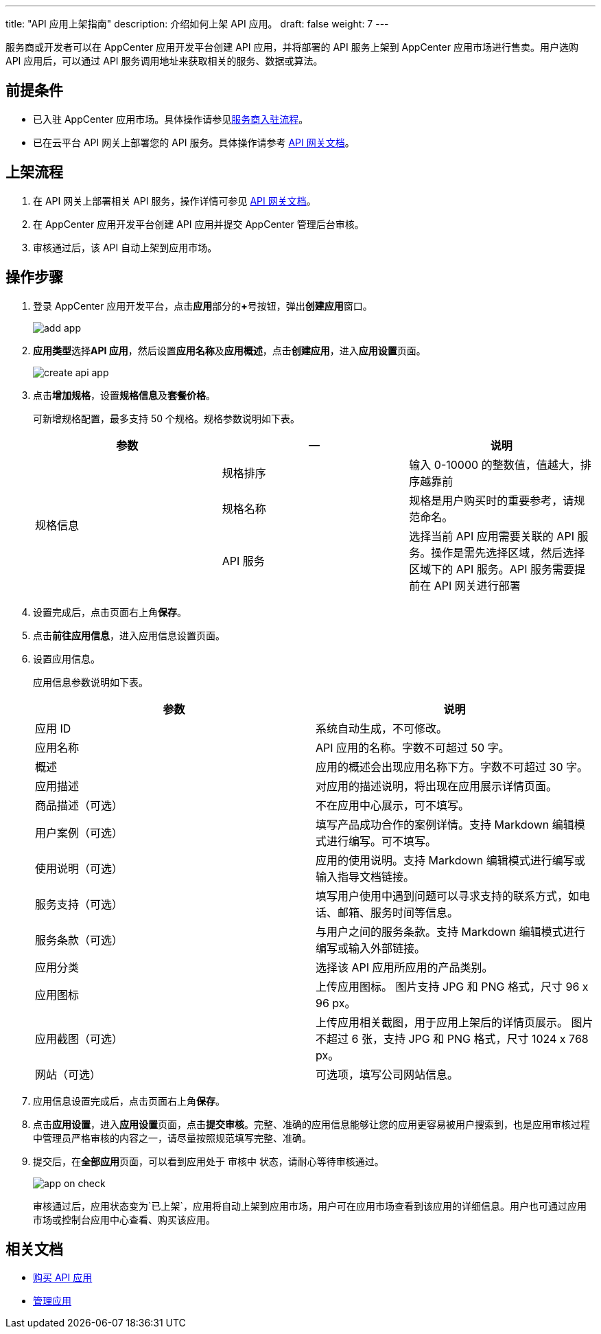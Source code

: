 ---
title: "API 应用上架指南"
description: 介绍如何上架 API 应用。
draft: false
weight: 7
---


服务商或开发者可以在 AppCenter 应用开发平台创建 API 应用，并将部署的 API 服务上架到 AppCenter 应用市场进行售卖。用户选购 API 应用后，可以通过 API 服务调用地址来获取相关的服务、数据或算法。

== 前提条件

* 已入驻 AppCenter 应用市场。具体操作请参见link:../serviceprovider/contracts/[服务商入驻流程]。
* 已在云平台 API 网关上部署您的 API 服务。具体操作请参考 link:../../../middware/api_gateway/manual/create_apiservice/[API 网关文档]。

== 上架流程

. 在 API 网关上部署相关 API 服务，操作详情可参见 link:../../../middware/api_gateway/manual/create_apiservice/[API 网关文档]。

. 在 AppCenter 应用开发平台创建 API 应用并提交 AppCenter 管理后台审核。

. 审核通过后，该 API 自动上架到应用市场。

== 操作步骤

. 登录 AppCenter 应用开发平台，点击**应用**部分的**+**号按钮，弹出**创建应用**窗口。
+
image::/images/cloud_service/appcenter/add_app.png[]

. **应用类型**选择**API 应用**，然后设置**应用名称**及**应用概述**，点击**创建应用**，进入**应用设置**页面。
+
image::/images/cloud_service/appcenter/create_api_app.png[]

. 点击**增加规格**，设置**规格信息**及**套餐价格**。
+
可新增规格配置，最多支持 50 个规格。规格参数说明如下表。
+
[cols="3*", options="header"]
|===
|参数
|--
|说明

.3+^.^|规格信息 |规格排序 |输入 0-10000 的整数值，值越大，排序越靠前

|规格名称 |规格是用户购买时的重要参考，请规范命名。
|API 服务 |选择当前 API 应用需要关联的 API 服务。操作是需先选择区域，然后选择区域下的 API 服务。API 服务需要提前在 API 网关进行部署


|===

. 设置完成后，点击页面右上角**保存**。

. 点击**前往应用信息**，进入应用信息设置页面。

. 设置应用信息。
+
应用信息参数说明如下表。
+
[cols="2*", options="header"]
|===
| 参数 | 说明

| 应用 ID
| 系统自动生成，不可修改。

| 应用名称
| API 应用的名称。字数不可超过 50 字。

| 概述
| 应用的概述会出现应用名称下方。字数不可超过 30 字。

| 应用描述
| 对应用的描述说明，将出现在应用展示详情页面。

| 商品描述（可选）
| 不在应用中心展示，可不填写。

| 用户案例（可选）
| 填写产品成功合作的案例详情。支持 Markdown 编辑模式进行编写。可不填写。

| 使用说明（可选）
| 应用的使用说明。支持 Markdown 编辑模式进行编写或输入指导文档链接。

| 服务支持（可选）
| 填写用户使用中遇到问题可以寻求支持的联系方式，如电话、邮箱、服务时间等信息。

| 服务条款（可选）
| 与用户之间的服务条款。支持 Markdown 编辑模式进行编写或输入外部链接。

| 应用分类
| 选择该 API 应用所应用的产品类别。

| 应用图标
| 上传应用图标。
图片支持 JPG 和 PNG 格式，尺寸 96 x 96 px。

| 应用截图（可选）
| 上传应用相关截图，用于应用上架后的详情页展示。
图片不超过 6 张，支持 JPG 和 PNG 格式，尺寸 1024 x 768 px。

| 网站（可选）
| 可选项，填写公司网站信息。
|===

. 应用信息设置完成后，点击页面右上角**保存**。

. 点击**应用设置**，进入**应用设置**页面，点击**提交审核**。完整、准确的应用信息能够让您的应用更容易被用户搜索到，也是应用审核过程中管理员严格审核的内容之一，请尽量按照规范填写完整、准确。

. 提交后，在**全部应用**页面，可以看到应用处于 `审核中` 状态，请耐心等待审核通过。
+
image::/images/cloud_service/appcenter/app_on_check.png[]
+
审核通过后，应用状态变为`已上架`，应用将自动上架到应用市场，用户可在应用市场查看到该应用的详细信息。用户也可通过应用市场或控制台应用中心查看、购买该应用。

== 相关文档

* link:../../market/manual/purchase_app/#_购买_api_应用[购买 API 应用]
* link:../../market/manual/mgmt_app[管理应用]

